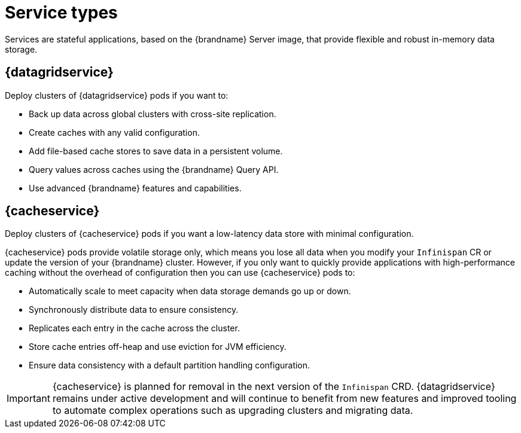 [id='services_{context}']
= Service types

[role="_abstract"]
Services are stateful applications, based on the {brandname} Server image, that provide flexible and robust in-memory data storage.

== {datagridservice}

Deploy clusters of {datagridservice} pods if you want to:

* Back up data across global clusters with cross-site replication.
* Create caches with any valid configuration.
* Add file-based cache stores to save data in a persistent volume.
* Query values across caches using the {brandname} Query API.
* Use advanced {brandname} features and capabilities.

== {cacheservice}

Deploy clusters of {cacheservice} pods if you want a low-latency data store with minimal configuration.

{cacheservice} pods provide volatile storage only, which means you lose all data when you modify your `Infinispan` CR or update the version of your {brandname} cluster.
However, if you only want to quickly provide applications with high-performance caching without the overhead of configuration then you can use {cacheservice} pods to:

* Automatically scale to meet capacity when data storage demands go up or down.
* Synchronously distribute data to ensure consistency.
* Replicates each entry in the cache across the cluster.
* Store cache entries off-heap and use eviction for JVM efficiency.
* Ensure data consistency with a default partition handling configuration.

[IMPORTANT]
====
//Community content
ifdef::community[]
The {brandname} team recommend that you deploy {datagridservice} pods instead of {cacheservice} pods.
endif::community[]
//Downstream content
ifdef::downstream[]
Red Hat recommends that you deploy {datagridservice} pods instead of {cacheservice} pods.
endif::downstream[]

{cacheservice} is planned for removal in the next version of the `Infinispan` CRD.
{datagridservice} remains under active development and will continue to benefit from new features and improved tooling to automate complex operations such as upgrading clusters and migrating data.
====
